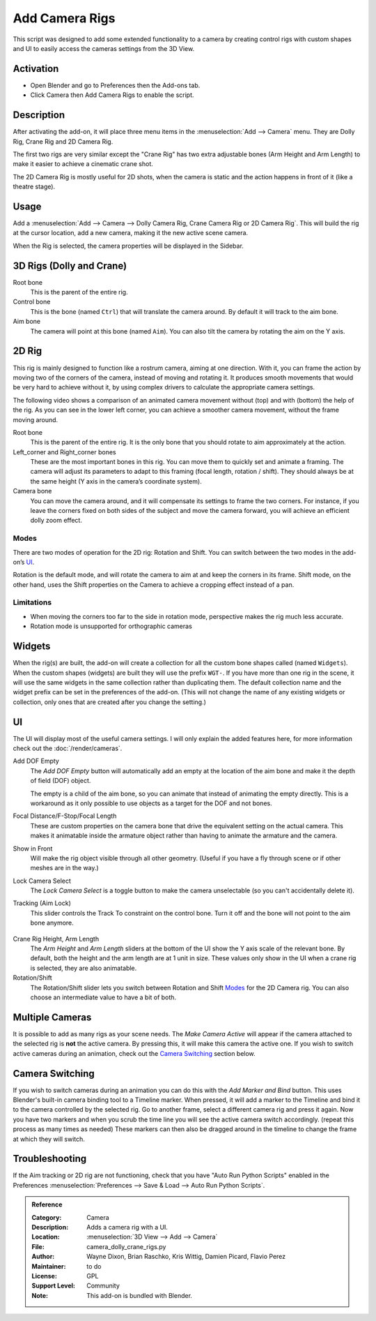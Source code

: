 
***************
Add Camera Rigs
***************

.. figure:: /images/addons_camera_camera-rigs_ui.png
   :align: center

This script was designed to add some extended functionality to a camera by creating control rigs
with custom shapes and UI to easily access the cameras settings from the 3D View.


Activation
==========

- Open Blender and go to Preferences then the Add-ons tab.
- Click Camera then Add Camera Rigs to enable the script.


Description
===========

After activating the add-on, it will place three menu items in the :menuselection:`Add --> Camera` menu.
They are Dolly Rig, Crane Rig and 2D Camera Rig.

The first two rigs are very similar except the "Crane Rig" has two extra adjustable bones (Arm Height and Arm Length)
to make it easier to achieve a cinematic crane shot.

The 2D Camera Rig is mostly useful for 2D shots, when the camera is static and
the action happens in front of it (like a theatre stage).


Usage
=====

Add a :menuselection:`Add --> Camera --> Dolly Camera Rig, Crane Camera Rig or 2D Camera Rig`.
This will build the rig at the cursor location, add a new camera, making it the new active scene camera.

When the Rig is selected, the camera properties will be displayed in the Sidebar.


3D Rigs (Dolly and Crane)
=========================

Root bone
   This is the parent of the entire rig.
Control bone
   This is the bone (named ``Ctrl``) that will translate the camera around. By default it will track to the aim bone.
Aim bone
   The camera will point at this bone (named ``Aim``).
   You can also tilt the camera by rotating the aim on the Y axis.


2D Rig
======

This rig is mainly designed to function like a rostrum camera, aiming at one direction. With it, you can frame the
action by moving two of the corners of the camera, instead of moving and rotating it. It produces smooth movements that
would be very hard to achieve without it, by using complex drivers to calculate the appropriate camera settings.

The following video shows a comparison of an animated camera movement
without (top) and with (bottom) the help of the rig.
As you can see in the lower left corner, you can achieve a smoother camera movement, without the frame moving around.

.. vimeo:: 280727941
   :width: 800px


Root bone
   This is the parent of the entire rig.
   It is the only bone that you should rotate to aim approximately at the action.
Left_corner and Right_corner bones
   These are the most important bones in this rig.
   You can move them to quickly set and animate a framing.
   The camera will adjust its parameters to adapt to this framing (focal length, rotation / shift).
   They should always be at the same height (Y axis in the camera’s coordinate system).
Camera bone
   You can move the camera around, and it will compensate its settings to frame the two corners.
   For instance, if you leave the corners fixed on both sides of the subject and move the camera forward,
   you will achieve an efficient dolly zoom effect.


Modes
-----

There are two modes of operation for the 2D rig: Rotation and Shift.
You can switch between the two modes in the add-on’s UI_.

Rotation is the default mode, and will rotate the camera to aim at and keep the corners in its frame.
Shift mode, on the other hand, uses the Shift properties on the Camera to achieve a cropping effect instead of a pan.


Limitations
-----------

- When moving the corners too far to the side in rotation mode, perspective makes the rig much less accurate.
- Rotation mode is unsupported for orthographic cameras


Widgets
=======

When the rig(s) are built, the add-on will create a collection for all the custom bone shapes
called (named ``Widgets``). When the custom shapes (widgets) are built
they will use the prefix ``WGT-``. If you have more than one rig in the scene,
it will use the same widgets in the same collection rather than duplicating them.
The default collection name and the widget prefix can be set in the preferences of the add-on.
(This will not change the name of any existing widgets or collection,
only ones that are created after you change the setting.)

.. figure:: /images/addons_camera_camera-rigs_prefs.png
   :align: center


UI
==

The UI will display most of the useful camera settings.
I will only explain the added features here, for more information check out the :doc:`/render/cameras`.

Add DOF Empty
   The *Add DOF Empty* button will automatically add an empty at the location of the aim bone and
   make it the depth of field (DOF) object.

   The empty is a child of the aim bone, so you can animate that instead of animating the empty directly.
   This is a workaround as it only possible to use objects as a target for the DOF and not bones.

Focal Distance/F-Stop/Focal Length
   These are custom properties on the camera bone that drive the equivalent setting on the actual camera.
   This makes it animatable inside the armature object rather than having to animate the armature and the camera.

Show in Front
   Will make the rig object visible through all other geometry.
   (Useful if you have a fly through scene or if other meshes are in the way.)

Lock Camera Select
   The *Lock Camera Select* is a toggle button to make the camera unselectable (so you can't accidentally delete it).
Tracking (Aim Lock)
   This slider controls the Track To constraint on the control bone.
   Turn it off and the bone will not point to the aim bone anymore.

.. figure:: /images/addons_camera_camera-rigs_crane-arm.png
   :align: center
   :width: 240px

Crane Rig Height, Arm Length
   The *Arm Height* and *Arm Length* sliders at the bottom of the UI show the Y axis scale of the relevant bone.
   By default, both the height and the arm length are at 1 unit in size.
   These values only show in the UI when a crane rig is selected, they are also animatable.

Rotation/Shift
   The Rotation/Shift slider lets you switch between Rotation and Shift Modes_ for the 2D Camera rig. You can also choose
   an intermediate value to have a bit of both.


Multiple Cameras
================

It is possible to add as many rigs as your scene needs.
The *Make Camera Active* will appear if the camera attached to the selected rig is **not** the active camera.
By pressing this, it will make this camera the active one.
If you wish to switch active cameras during an animation, check out the `Camera Switching`_ section below.


Camera Switching
================

If you wish to switch cameras during an animation you can do this with the *Add Marker and Bind* button.
This uses Blender's built-in camera binding tool to a Timeline marker.
When pressed, it will add a marker to the Timeline and bind it to the camera controlled by the selected rig.
Go to another frame, select a different camera rig and press it again.
Now you have two markers and when you scrub the time line you will see the active camera switch accordingly.
(repeat this process as many times as needed)
These markers can then also be dragged around in the timeline to change the frame at which they will switch.


Troubleshooting
===============

If the Aim tracking or 2D rig are not functioning, check that you have "Auto Run Python Scripts" enabled in the
Preferences :menuselection:`Preferences --> Save & Load --> Auto Run Python Scripts`.

.. seealso::

   - The `author's Github Repository <https://github.com/waylow/add_camera_rigs>`__
   - A `blog post <http://lacuisine.tech/blog/2018/07/19/2d-camera-rig/>`__ explaining the 2D rig by its authors


.. admonition:: Reference
   :class: refbox

   :Category:  Camera
   :Description: Adds a camera rig with a UI.
   :Location: :menuselection:`3D View --> Add --> Camera`
   :File: camera_dolly_crane_rigs.py
   :Author: Wayne Dixon, Brian Raschko, Kris Wittig, Damien Picard, Flavio Perez
   :Maintainer: to do
   :License: GPL
   :Support Level: Community
   :Note: This add-on is bundled with Blender.

